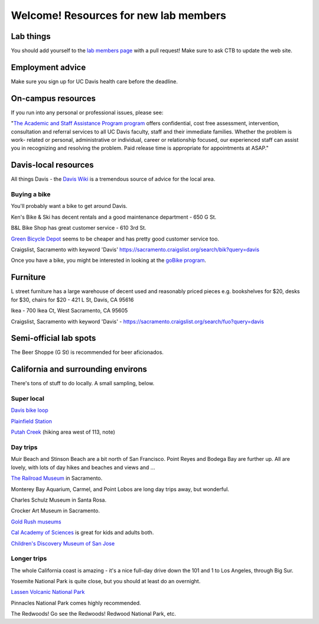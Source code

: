 ======================================
Welcome! Resources for new lab members
======================================

Lab things
==========

You should add yourself to the `lab members page
<https://github.com/dib-lab/dib-lab/blob/master/members.rst>`__ with a
pull request!  Make sure to ask CTB to update the web site.

Employment advice
=================

Make sure you sign up for UC Davis health care before the deadline.

On-campus resources
===================

If you run into any personal or professional issues, please see:

"`The Academic and Staff Assistance Program program
<http://www.hr.ucdavis.edu/asap/>`__ offers confidential, cost free
assessment, intervention, consultation and referral services to all UC
Davis faculty, staff and their immediate families. Whether the problem
is work- related or personal, administrative or individual, career or
relationship focused, our experienced staff can assist you in
recognizing and resolving the problem. Paid release time is
appropriate for appointments at ASAP."


Davis-local resources
=====================

All things Davis - the `Davis Wiki <http://daviswiki.org>`__ is a tremendous
source of advice for the local area.

Buying a bike
~~~~~~~~~~~~~

You'll probably want a bike to get around Davis.

Ken's Bike & Ski has decent rentals and a good maintenance department
- 650 G St.

B&L Bike Shop has great customer service - 610 3rd St.

`Green Bicycle Depot <https://localwiki.org/davis/Green_Bicycle_Depot>`__ seems to be cheaper and has pretty good customer service too.

Craigslist, Sacramento with keyword 'Davis' https://sacramento.craigslist.org/search/bik?query=davis

Once you have a bike, you might be interested in looking at the
`goBike program <http://goclub.ucdavis.edu/bike/>`__.

Furniture
=======================

L street furniture has a large warehouse of decent used and reasonably priced pieces e.g. bookshelves for $20, desks for $30, chairs for $20 - 421 L St, Davis, CA 95616 

Ikea - 700 Ikea Ct, West Sacramento, CA 95605

Craigslist, Sacramento with keyword 'Davis' - https://sacramento.craigslist.org/search/fuo?query=davis

Semi-official lab spots
=======================

The Beer Shoppe (G St) is recommended for beer aficionados.

California and surrounding environs
===================================

There's tons of stuff to do locally.  A small sampling, below.

Super local
~~~~~~~~~~~

`Davis bike loop <https://localwiki.org/davis/Davis_Bike_Loop>`__

`Plainfield Station <https://localwiki.org/davis/Plainfield_Station>`__

`Putah Creek <https://localwiki.org/davis/Putah_Creek>`__ (hiking area west of 113, note)

Day trips
~~~~~~~~~

Muir Beach and Stinson Beach are a bit north of San Francisco.  Point Reyes
and Bodega Bay are further up. All are lovely, with lots of day hikes and
beaches and views and ...

.. Mt Tamalpais

`The Railroad Museum <http://web.csrmf.org/>`__ in Sacramento.

Monterey Bay Aquarium, Carmel, and Point Lobos are long day trips away,
but wonderful.

Charles Schulz Museum in Santa Rosa.

Crocker Art Museum in Sacramento.

`Gold Rush museums <http://www.parks.ca.gov/?page_id=1081>`__

`Cal Academy of Sciences <http://www.calacademy.org/>`__ is great for kids
and adults both.

`Children's Discovery Museum of San Jose <https://www.cdm.org/>`__

Longer trips
~~~~~~~~~~~~

The whole California coast is amazing - it's a nice full-day drive
down the 101 and 1 to Los Angeles, through Big Sur.

Yosemite National Park is quite close, but you should at least do an
overnight.

`Lassen Volcanic National Park <http://www.nps.gov/lavo/index.htm>`__

Pinnacles National Park comes highly recommended.

The Redwoods! Go see the Redwoods!  Redwood National Park, etc.

